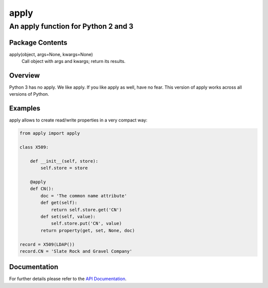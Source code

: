 =====
apply
=====
------------------------------------
An apply function for Python 2 and 3
------------------------------------

Package Contents
================

apply(object, args=None, kwargs=None)
    Call object with args and kwargs; return its results.

Overview
========

Python 3 has no apply. We like apply.
If you like apply as well, have no fear. This version of apply works
across all versions of Python.

Examples
========

apply allows to create read/write properties in a very compact way:

.. code-block:: python

    from apply import apply

    class X509:

        def __init__(self, store):
            self.store = store

        @apply
        def CN():
            doc = 'The common name attribute'
            def get(self):
                return self.store.get('CN')
            def set(self, value):
                self.store.put('CN', value)
            return property(get, set, None, doc)

    record = X509(LDAP())
    record.CN = 'Slate Rock and Gravel Company'

Documentation
=============

For further details please refer to the `API Documentation`_.

.. _`API Documentation`: https://apply.readthedocs.io/en/stable/


